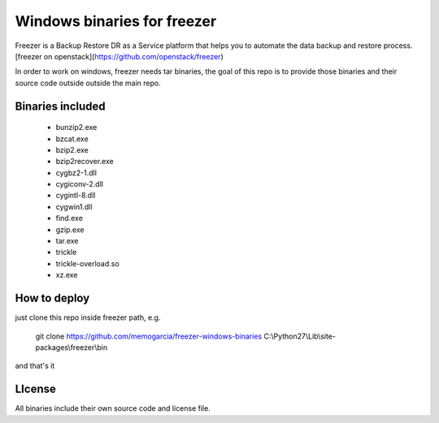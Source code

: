 Windows binaries for freezer
========================

Freezer is a Backup Restore DR as a Service platform that helps you to automate the data backup and
restore process. [freezer on openstack](https://github.com/openstack/freezer)

In order to work on windows, freezer needs tar binaries, the goal of this repo is to provide those binaries and their source code outside outside the main repo.


Binaries included
-----------------------

 - bunzip2.exe
 - bzcat.exe
 - bzip2.exe
 - bzip2recover.exe
 - cygbz2-1.dll
 - cygiconv-2.dll
 - cygintl-8.dll
 - cygwin1.dll
 - find.exe
 - gzip.exe
 - tar.exe
 - trickle
 - trickle-overload.so
 - xz.exe

How to deploy
------------------

just clone this repo inside freezer path, e.g.

    git clone https://github.com/memogarcia/freezer-windows-binaries C:\\Python27\\Lib\\site-packages\\freezer\\bin

and that's it

LIcense
---------
All binaries include their own source code and license file.
